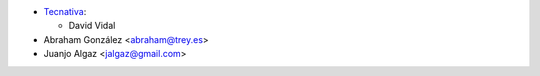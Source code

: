 * `Tecnativa <https://www.tecnativa.com>`__:

  * David Vidal

* Abraham González <abraham@trey.es>
* Juanjo Algaz  <jalgaz@gmail.com>
